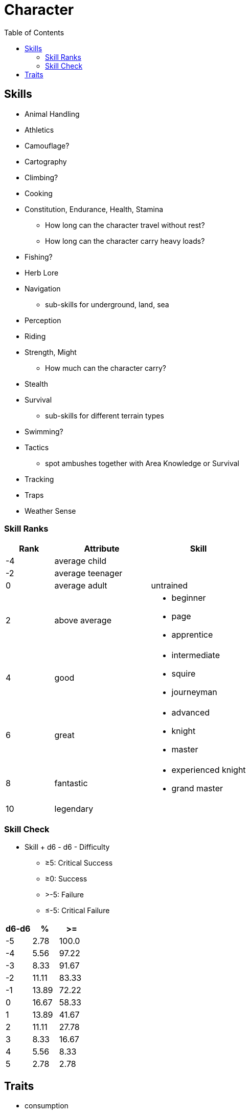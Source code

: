 = Character
:toc: left
:toclevels: 2

== Skills

* Animal Handling
* Athletics
* Camouflage?
* Cartography
* Climbing?
* Cooking
* Constitution, Endurance, Health, Stamina
** How long can the character travel without rest?
** How long can the character carry heavy loads?
* Fishing?
* Herb Lore
* Navigation
** sub-skills for underground, land, sea
* Perception
* Riding
* Strength, Might
** How much can the character carry?
* Stealth
* Survival
** sub-skills for different terrain types
* Swimming?
* Tactics
** spot ambushes together with Area Knowledge or Survival
* Tracking
* Traps
* Weather Sense

=== Skill Ranks

[cols="1,2a,2a", options="header"]
|===
|Rank
|Attribute
|Skill

| -4
|average child
|

| -2
| average teenager
|

| 0
| average adult
| untrained

| 2
| above average
|
* beginner
* page
* apprentice

| 4
| good
|
* intermediate
* squire
* journeyman

| 6
| great
|
* advanced
* knight
* master

| 8
| fantastic
|
* experienced knight
* grand master

| 10
2+| legendary

|===

=== Skill Check

* Skill + d6 - d6 - Difficulty
** &ge;5: Critical Success
** &ge;0: Success
** >-5: Failure
** &le;-5: Critical Failure

|===
|d6-d6|%|>=

|-5
|2.78
|100.0

|-4
|5.56
|97.22

|-3
|8.33
|91.67

|-2
|11.11
|83.33

|-1
|13.89
|72.22

|0
|16.67
|58.33

|1
|13.89
|41.67

|2
|11.11
|27.78

|3
|8.33
|16.67

|4
|5.56
|8.33

|5
|2.78
|2.78
|===

== Traits

* consumption
* memory
* senses

